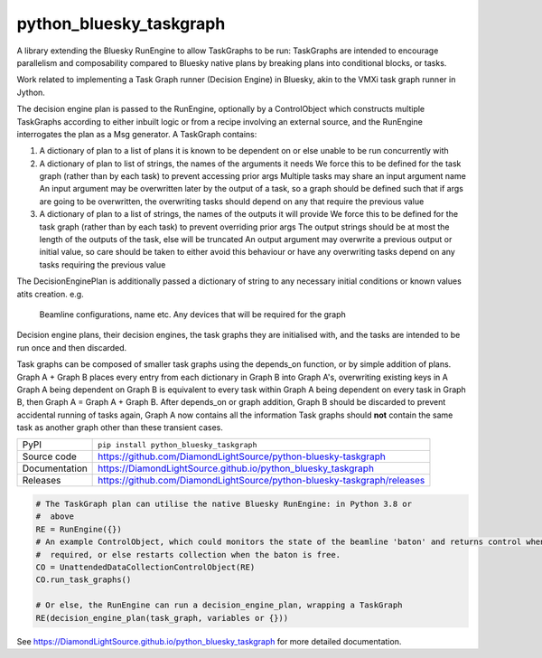 python_bluesky_taskgraph
===========================

|code_ci| |docs_ci| |coverage| |pypi_version| |license|

A library extending the Bluesky RunEngine to allow TaskGraphs to be run: TaskGraphs are intended to encourage
parallelism and composability compared to Bluesky native plans by breaking plans into conditional blocks, or tasks.

Work related to implementing a Task Graph runner (Decision Engine) in Bluesky, akin to the VMXi task graph runner in
Jython.

The decision engine plan is passed to the RunEngine, optionally by a ControlObject which constructs multiple TaskGraphs
according to either inbuilt logic or from a recipe involving an external source, and the RunEngine interrogates the plan
as a Msg generator.
A TaskGraph contains:

1. A dictionary of plan to a list of plans it is known to be dependent on or else unable to be run concurrently with
2. A dictionary of plan to list of strings, the names of the arguments it needs
   We force this to be defined for the task graph (rather than by each task) to prevent accessing prior args
   Multiple tasks may share an input argument name
   An input argument may be overwritten later by the output of a task, so a graph should be defined such that if args
   are going to be overwritten, the overwriting tasks should depend on any that require the previous value
3. A dictionary of plan to a list of strings, the names of the outputs it will provide
   We force this to be defined for the task graph (rather than by each task) to prevent overriding prior args
   The output strings should be at most the length of the outputs of the task, else will be truncated
   An output argument may overwrite a previous output or initial value, so care should be taken to either avoid this
   behaviour or have any overwriting tasks depend on any tasks requiring the previous value

The DecisionEnginePlan is additionally passed a dictionary of string to any necessary initial conditions or known values
atits creation. e.g.
   Beamline configurations, name etc.
   Any devices that will be required for the graph

Decision engine plans, their decision engines, the task graphs they are initialised with, and the tasks are intended to
be run once and then discarded.

Task graphs can be composed of smaller task graphs using the depends_on function, or by simple addition of plans.
Graph A + Graph B places every entry from each dictionary in Graph B into Graph A's, overwriting existing keys in A
Graph A being dependent on Graph B is equivalent to every task within Graph A being dependent on every task in Graph B,
then Graph A = Graph A + Graph B. After depends_on or graph addition, Graph B should be discarded to prevent accidental
running of tasks again, Graph A now contains all the information Task graphs should **not** contain the same task as
another graph other than these transient cases.


============== ==============================================================
PyPI           ``pip install python_bluesky_taskgraph``
Source code    https://github.com/DiamondLightSource/python-bluesky-taskgraph
Documentation  https://DiamondLightSource.github.io/python_bluesky_taskgraph
Releases       https://github.com/DiamondLightSource/python-bluesky-taskgraph/releases
============== ==============================================================

.. code:: python

    # The TaskGraph plan can utilise the native Bluesky RunEngine: in Python 3.8 or
    #  above
    RE = RunEngine({})
    # An example ControlObject, which could monitors the state of the beamline 'baton' and returns control when
    #  required, or else restarts collection when the baton is free.
    CO = UnattendedDataCollectionControlObject(RE)
    CO.run_task_graphs()

    # Or else, the RunEngine can run a decision_engine_plan, wrapping a TaskGraph
    RE(decision_engine_plan(task_graph, variables or {}))


.. |code_ci| image:: https://github.com/DiamondLightSource/python-bluesky-taskgraph/workflows/Code%20CI/badge.svg?branch=master
    :target: https://github.com/DiamondLightSource/python-bluesky-taskgraph/actions?query=workflow%3A%22Code+CI%22
    :alt: Code CI

.. |docs_ci| image:: https://github.com/DiamondLightSource/python-bluesky-taskgraph/workflows/Docs%20CI/badge.svg?branch=master
    :target: https://github.com/DiamondLightSource/python-bluesky-taskgraph/actions?query=workflow%3A%22Docs+CI%22
    :alt: Docs CI

.. |coverage| image:: https://codecov.io/gh/DiamondLightSource/python-bluesky-taskgraph/branch/master/graph/badge.svg
    :target: https://codecov.io/gh/DiamondLightSource/python-bluesky-taskgraph
    :alt: Test Coverage

.. |pypi_version| image:: https://img.shields.io/pypi/v/python_bluesky_taskgraph.svg
    :target: https://pypi.org/project/python_bluesky_taskgraph
    :alt: Latest PyPI version

.. |license| image:: https://img.shields.io/badge/License-Apache%202.0-blue.svg
    :target: https://opensource.org/licenses/Apache-2.0
    :alt: Apache License

..
    Anything below this line is used when viewing README.rst and will be replaced
    when included in index.rst

See https://DiamondLightSource.github.io/python_bluesky_taskgraph for more detailed documentation.
